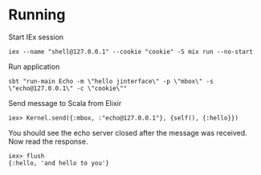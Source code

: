 * Running
Start IEx session
#+BEGIN_SRC
iex --name "shell@127.0.0.1" --cookie "cookie" -S mix run --no-start
#+END_SRC
Run application
#+BEGIN_SRC
sbt "run-main Echo -m \"hello jinterface\" -p \"mbox\" -s \"echo@127.0.0.1\" -c \"cookie\""
#+END_SRC
Send message to Scala from Elixir
#+BEGIN_SRC
iex> Kernel.send({:mbox, :"echo@127.0.0.1"}, {self(), {:hello}})
#+END_SRC
You should see the echo server closed after the message was received. Now read the response.
#+BEGIN_SRC
iex> flush
{:hello, 'and hello to you'}
#+END_SRC



